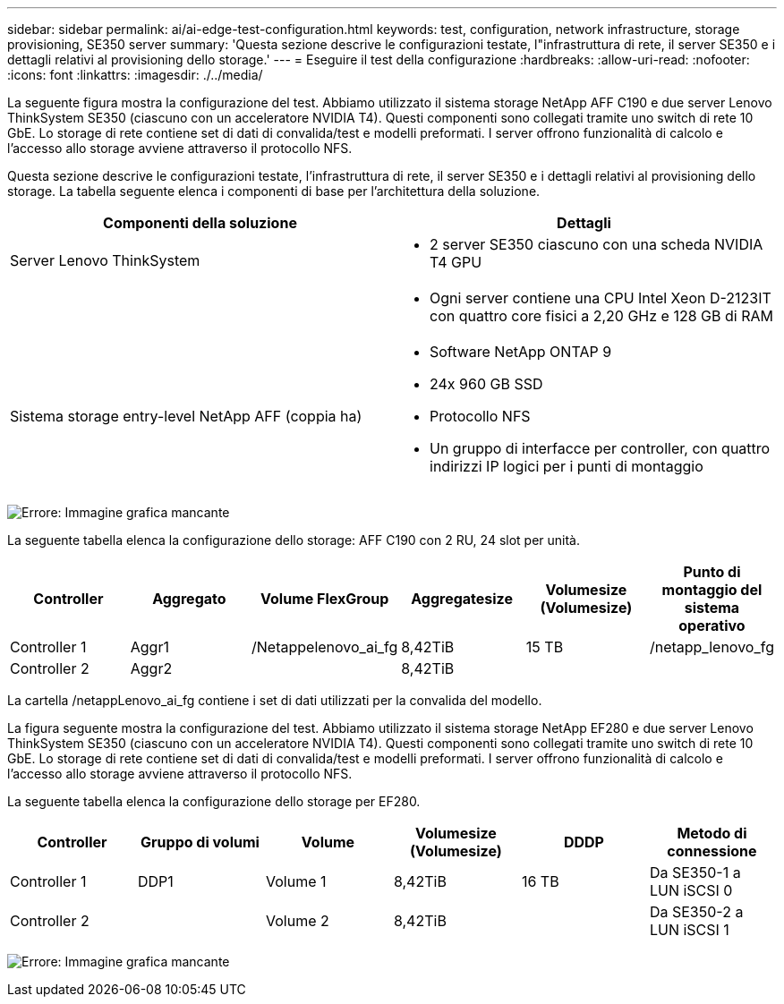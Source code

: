 ---
sidebar: sidebar 
permalink: ai/ai-edge-test-configuration.html 
keywords: test, configuration, network infrastructure, storage provisioning, SE350 server 
summary: 'Questa sezione descrive le configurazioni testate, l"infrastruttura di rete, il server SE350 e i dettagli relativi al provisioning dello storage.' 
---
= Eseguire il test della configurazione
:hardbreaks:
:allow-uri-read: 
:nofooter: 
:icons: font
:linkattrs: 
:imagesdir: ./../media/


[role="lead"]
La seguente figura mostra la configurazione del test. Abbiamo utilizzato il sistema storage NetApp AFF C190 e due server Lenovo ThinkSystem SE350 (ciascuno con un acceleratore NVIDIA T4). Questi componenti sono collegati tramite uno switch di rete 10 GbE. Lo storage di rete contiene set di dati di convalida/test e modelli preformati. I server offrono funzionalità di calcolo e l'accesso allo storage avviene attraverso il protocollo NFS.

Questa sezione descrive le configurazioni testate, l'infrastruttura di rete, il server SE350 e i dettagli relativi al provisioning dello storage. La tabella seguente elenca i componenti di base per l'architettura della soluzione.

|===
| Componenti della soluzione | Dettagli 


| Server Lenovo ThinkSystem  a| 
* 2 server SE350 ciascuno con una scheda NVIDIA T4 GPU




|   a| 
* Ogni server contiene una CPU Intel Xeon D-2123IT con quattro core fisici a 2,20 GHz e 128 GB di RAM




| Sistema storage entry-level NetApp AFF (coppia ha)  a| 
* Software NetApp ONTAP 9
* 24x 960 GB SSD
* Protocollo NFS
* Un gruppo di interfacce per controller, con quattro indirizzi IP logici per i punti di montaggio


|===
image:ai-edge-image10.png["Errore: Immagine grafica mancante"]

La seguente tabella elenca la configurazione dello storage: AFF C190 con 2 RU, 24 slot per unità.

|===
| Controller | Aggregato | Volume FlexGroup | Aggregatesize | Volumesize (Volumesize) | Punto di montaggio del sistema operativo 


| Controller 1 | Aggr1 | /Netappelenovo_ai_fg | 8,42TiB | 15 TB | /netapp_lenovo_fg 


| Controller 2 | Aggr2 |  | 8,42TiB |  |  
|===
La cartella /netappLenovo_ai_fg contiene i set di dati utilizzati per la convalida del modello.

La figura seguente mostra la configurazione del test. Abbiamo utilizzato il sistema storage NetApp EF280 e due server Lenovo ThinkSystem SE350 (ciascuno con un acceleratore NVIDIA T4). Questi componenti sono collegati tramite uno switch di rete 10 GbE. Lo storage di rete contiene set di dati di convalida/test e modelli preformati. I server offrono funzionalità di calcolo e l'accesso allo storage avviene attraverso il protocollo NFS.

La seguente tabella elenca la configurazione dello storage per EF280.

|===
| Controller | Gruppo di volumi | Volume | Volumesize (Volumesize) | DDDP | Metodo di connessione 


| Controller 1 | DDP1 | Volume 1 | 8,42TiB | 16 TB | Da SE350-1 a LUN iSCSI 0 


| Controller 2 |  | Volume 2 | 8,42TiB |  | Da SE350-2 a LUN iSCSI 1 
|===
image:ai-edge-image11.png["Errore: Immagine grafica mancante"]
